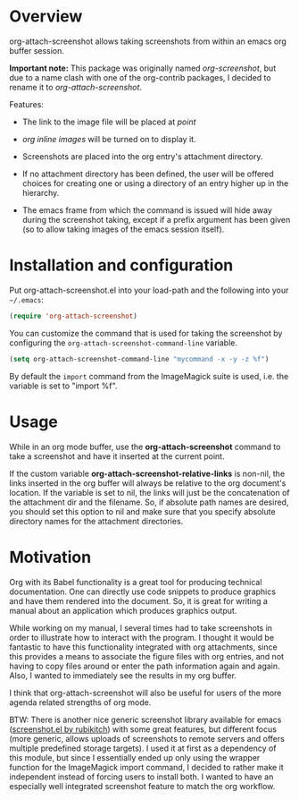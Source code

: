 * Overview
  :PROPERTIES:
  :ATTACH_DIR: fig
  :END:
  org-attach-screenshot allows taking screenshots from within an emacs org
  buffer session.

  *Important note:* This package was originally named
  /org-screenshot/, but due to a name clash with one of the
  org-contrib packages, I decided to rename it to
  /org-attach-screenshot/.

  Features:
  - The link to the image file will be placed at /point/
  - /org inline images/ will be turned on to display it.
  - Screenshots are placed into the org entry's attachment
    directory.
  - If no attachment directory has been defined, the user will be
    offered choices for creating one or using a directory of an entry
    higher up in the hierarchy.
  - The emacs frame from which the command is issued will hide away
    during the screenshot taking, except if a prefix argument has been
    given (so to allow taking images of the emacs session itself).

    [[file:fig/figure1.png]]

* Installation and configuration
  Put org-attach-screenshot.el into your load-path and the following into
  your =~/.emacs=:

  #+BEGIN_SRC emacs-lisp
(require 'org-attach-screenshot)
  #+END_SRC

  You can customize the command that is used for taking the screenshot
  by configuring the =org-attach-screenshot-command-line= variable.

  #+BEGIN_SRC emacs-lisp
    (setq org-attach-screenshot-command-line "mycommand -x -y -z %f")    
  #+END_SRC

  By default the =import= command from the ImageMagick suite is used, i.e.
  the variable is set to "import %f".
  
* Usage
  While in an org mode buffer, use the *org-attach-screenshot* command to take a screenshot and
  have it inserted at the current point.

  If the custom variable *org-attach-screenshot-relative-links* is non-nil, the
  links inserted in the org buffer will always be relative to the org
  document's location. If the variable is set to nil, the links will
  just be the concatenation of the attachment dir and the filename. So, if
  absolute path names are desired, you should set this option to nil and
  make sure that you specify absolute directory names for the attachment
  directories.

* Motivation
  Org with its Babel functionality is a great tool for producing technical
  documentation. One can directly use code snippets to produce graphics and
  have them rendered into the document. So, it is great for writing a manual
  about an application which produces graphics output.

  While working on my manual, I several times had to take screenshots in order
  to illustrate how to interact with the program. I thought it would
  be fantastic to have this functionality integrated with org attachments, since
  this provides a means to associate the figure files with org entries, and
  not having to copy files around or enter the path information again and again.
  Also, I wanted to immediately see the results in my org buffer.

  I think that org-attach-screenshot will also be useful for users of
  the more agenda related strengths of org mode.

  BTW: There is another nice generic screenshot library available for
  emacs ([[http://www.emacswiki.org/emacs/screenshot.el][screenshot.el by rubikitch]]) with some great features, but
  different focus (more generic, allows uploads of screenshots to
  remote servers and offers multiple predefined storage targets). I used
  it at first as a dependency of this module, but since I essentially ended up only
  using the wrapper function for the ImageMagick import command, I decided
  to rather make it independent instead of forcing users to install both.
  I wanted to have an especially well integrated screenshot feature to
  match the org workflow.

